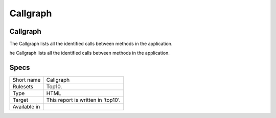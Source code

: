 .. _report-callgraph:

Callgraph
+++++++++

Callgraph
_________

.. meta::
	:description:
		Callgraph: The Callgraph lists all the identified calls between methods in the application..
	:twitter:card: summary_large_image
	:twitter:site: @exakat
	:twitter:title: Callgraph
	:twitter:description: Callgraph: The Callgraph lists all the identified calls between methods in the application.
	:twitter:creator: @exakat
	:twitter:image:src: https://www.exakat.io/wp-content/uploads/2020/06/logo-exakat.png
	:og:image: https://www.exakat.io/wp-content/uploads/2020/06/logo-exakat.png
	:og:title: Callgraph
	:og:type: article
	:og:description: The Callgraph lists all the identified calls between methods in the application.
	:og:url: https://exakat.readthedocs.io/en/latest/Reference/Reports/.html
	:og:locale: en

The Callgraph lists all the identified calls between methods in the application.

he Callgraph lists all the identified calls between methods in the application.

Specs
_____

+--------------+------------------------------------+
| Short name   | Callgraph                          |
+--------------+------------------------------------+
| Rulesets     | Top10.                             |
+--------------+------------------------------------+
| Type         | HTML                               |
+--------------+------------------------------------+
| Target       | This report is written in 'top10'. |
+--------------+------------------------------------+
| Available in |                                    |
+--------------+------------------------------------+


